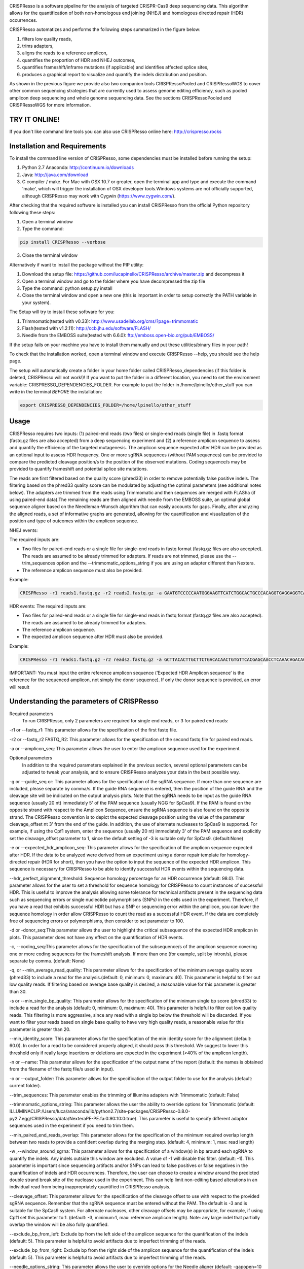 .. image:: https://github.com/lucapinello/CRISPResso/blob/master/CRISPResso.png?raw=true


CRISPResso is a software pipeline for the analysis of targeted CRISPR-Cas9 deep sequencing data. This algorithm allows for the quantification of both non-homologous end joining (NHEJ) and homologous directed repair (HDR) occurrences.


CRISPResso automatizes and performs the following steps summarized in the figure below: 

1) filters low quality reads, 
2) trims adapters, 
3) aligns the reads to a reference amplicon, 
4) quantifies the proportion of HDR and NHEJ outcomes, 
5) quantifies frameshift/inframe mutations (if applicable) and identifies affected splice sites,
6) produces a graphical report to visualize and quantify the indels distribution and position.

.. image:: https://github.com/lucapinello/CRISPResso/blob/master/CRISPResso_pipeline.png?raw=true

As shown in the previous figure we provide also two companion tools CRISPRessoPooled and CRISPRessoWGS to cover other common sequencing strategies that are currently used to assess genome editing efficiency, such as pooled amplicon deep sequencing and whole genome sequencing data. See the sections CRISPRessoPooled and CRISPRessoWGS for more information.

TRY IT ONLINE! 
--------------
If you don't like command line tools you can also use CRISPResso online here:  http://crispresso.rocks


Installation and Requirements
------------
To install the command line version of CRISPResso, some dependencies must be installed before running the setup:

1) Python 2.7 Anaconda:  http://continuum.io/downloads
2) Java: http://java.com/download
3) C compiler / make. For Mac with OSX 10.7 or greater, open the terminal app and type and execute the command 'make', which will trigger the installation of OSX developer tools.Windows systems are not officially supported, although CRISPResso may work with Cygwin (https://www.cygwin.com/).

After checking that the required software is installed you can install CRISPResso from the official Python repository following these steps:

1) Open a terminal window
2) Type the command: 

.. code:: bash

        pip install CRISPResso --verbose
      
3) Close the terminal window 

Alternatively if want to install the package without the PIP utility:

1) Download the setup file: https://github.com/lucapinello/CRISPResso/archive/master.zip and decompress it  
2) Open a terminal window  and go to the folder where you have decompressed the zip file
3) Type the command: python setup.py install
4) Close the terminal window and open a new one  (this is important in order to setup correctly the PATH variable in your system).

The Setup will try to install these software for you:

1) Trimmomatic(tested with v0.33): http://www.usadellab.org/cms/?page=trimmomatic
2) Flash(tested with v1.2.11): http://ccb.jhu.edu/software/FLASH/
3) Needle from the EMBOSS suite(tested with 6.6.0): ftp://emboss.open-bio.org/pub/EMBOSS/

If the setup fails on your machine you have to install them manually and put these utilities/binary files in your path!

To check that the installation worked, open a terminal window and execute CRISPResso --help, you should see the help page.

The setup will automatically create a folder in your home folder called CRISPResso_dependencies (if this folder is deleted, CRISPResso will not work!)! If you want to put the folder in a different location, you need to set the environment variable: CRISPRESSO_DEPENDENCIES_FOLDER. For example to put the folder in /home/lpinello/other_stuff you can write in the terminal *BEFORE* the installation:

.. code:: bash
        
        export CRISPRESSO_DEPENDENCIES_FOLDER=/home/lpinello/other_stuff

Usage
-----
CRISPResso requires two inputs: (1) paired-end reads (two files) or single-end reads (single file) in .fastq format (fastq.gz files are also accepted) from a deep sequencing experiment and (2) a reference amplicon sequence to assess and quantify the efficiency of the targeted mutagenesis. The amplicon sequence expected after HDR can be provided as an optional input to assess HDR frequency. One or more sgRNA sequences (without PAM sequences) can be provided to compare the predicted cleavage position/s to the position of the observed mutations. Coding sequence/s may be provided to quantify frameshift and potential splice site mutations. 

The reads are first filtered based on the quality score (phred33) in order to remove potentially false positive indels. The filtering based on the phred33 quality score can be modulated by adjusting the optimal parameters (see additional notes below). The adapters are trimmed from the reads using Trimmomatic and then sequences are merged with FLASha (if using paired-end data).The remaining reads are then aligned with needle from the EMBOSS suite, an optimal global sequence aligner based on the Needleman-Wunsch algorithm that can easily accounts for gaps. Finally, after analyzing the aligned reads, a set of informative graphs are generated, allowing for the quantification and visualization of the position and type of outcomes within the amplicon sequence.

NHEJ events:

The required inputs are: 

- Two files for paired-end reads or a single file for single-end reads in fastq format (fastq.gz files are also accepted). The reads are assumed to be already trimmed for adapters. If reads are not trimmed, please use the   --trim_sequences option and the   --trimmomatic_options_string  if you are using an adapter different than Nextera. 
- The reference amplicon sequence must also be provided.

Example:

.. code:: bash

                        CRISPResso -r1 reads1.fastq.gz -r2 reads2.fastq.gz -a GAATGTCCCCCAATGGGAAGTTCATCTGGCACTGCCCACAGGTGAGGAGGTCATGATCCCCTTCTGGAGCTCCCAACGGGCCGTGGTCTGGTTCATCATCTGTAAGAATGGCTTCAAGAGGCTCGGCTGTGGTT

HDR events:
The required inputs are: 

- Two files for paired-end reads or a single file for single-end reads in fastq format (fastq.gz files are also accepted). The reads are assumed to be already trimmed for adapters.
- The reference amplicon sequence.
- The expected amplicon sequence after HDR must also be provided.

Example:

.. code:: bash

                        CRISPResso -r1 reads1.fastq.gz -r2 reads2.fastq.gz -a GCTTACACTTGCTTCTGACACAACTGTGTTCACGAGCAACCTCAAACAGACACCATGGTGCATCTGACTCCTGAGGAGAAGAATGCCGTCACCACCCTGTGGGGCAAGGTGAACGTGGATGAAGTTGGTGGTGAGGCCCTGGGCAGGTTGGTATCAAGGTTACAAGA -e GCTTACACTTGCTTCTGACACAACTGTGTTCACGAGCAACCTCAAACAGACACCATGGTGCATCTGACTCCTGTGGAAAAAAACGCCGTCACGACGTTATGGGGCAAGGTGAACGTGGATGAAGTTGGTGGTGAGGCCCTGGGCAGGTTGGTATCAAGGTTACAAGA
                        
IMPORTANT: You must input the entire reference amplicon sequence (’Expected HDR Amplicon sequence’ is the reference for the sequenced amplicon, not simply the donor sequence).  If only the donor sequence is provided, an error will result

Understanding the parameters of CRISPResso
------------------------------------------

Required parameters
 To run CRISPResso, only 2 parameters are required for single end reads, or 3 for paired end reads:

-r1 or --fastq_r1: This parameter allows for the specification of the first fastq file.
 
-r2 or  --fastq_r2 FASTQ_R2: This parameter allows for the specification of the second fastq file for paired end reads.

-a or --amplicon_seq: This parameter allows the user to enter the amplicon sequence used for the experiment.

Optional parameters
 In addition to the required parameters explained in the previous section, several optional parameters can be adjusted to tweak your analysis, and to ensure CRISPResso analyzes your data in the best possible way.
 
-g or --guide_seq or: This parameter allows for the specification of the sgRNA sequence. If more than one sequence are included, please separate by comma/s. If the guide RNA sequence is entered, then the position of the guide RNA and the cleavage site will be indicated on the output analysis plots. Note that the sgRNA needs to be input as the guide RNA sequence (usually 20 nt) immediately 5' of the PAM sequence (usually NGG for SpCas9). If the PAM is found on the opposite strand with respect to the Amplicon Sequence, ensure the sgRNA sequence is also found on the opposite strand. The CRISPResso convention is to depict the expected cleavage position using the value of the parameter cleavage_offset nt 3' from the end of the guide. In addition, the use of alternate nucleases to SpCas9 is supported. For example, if using the Cpf1 system, enter the sequence (usually 20 nt) immediately 3' of the PAM sequence and explicitly set the cleavage_offset parameter to 1, since the default setting of -3 is suitable only for SpCas9. (default:None)

-e or --expected_hdr_amplicon_seq: This parameter allows for the specification of the amplicon sequence expected after HDR. If the data to be analyzed were derived from an experiment using a donor repair template for homology-directed repair (HDR for short), then you have the option to input the sequence of the expected HDR amplicon. This sequence is necessary for CRISPResso to be able to identify successful HDR events within the sequencing data.
 
--hdr_perfect_alignment_threshold: Sequence homology percentage for an HDR occurrence (default: 98.0). This parameter allows for the user to set a threshold for sequence homology for CRISPResso to count instances of successful HDR. This is useful to improve the analysis allowing some tolerance for technical artifacts present in the sequencing data such as sequencing errors or single nucleotide polymorphisms (SNPs) in the cells used in the experiment. Therefore, if you have a read that exhibits successful HDR but has a SNP or sequencing error within the amplicon, you can lower the sequence homology in order allow CRISPResso to count the read as a successful HDR event. If the data are completely free of sequencing errors or polymorphisms, then consider to set parameter to 100.

-d or -donor_seq:This parameter allows the user to highlight the critical subsequence of the expected HDR amplicon in plots. This parameter does not have any effect on the quantification of HDR events.
 
-c, --coding_seq:This parameter allows for the specification of the subsequence/s of the amplicon sequence covering one or more coding sequences for the frameshift analysis. If more than one (for example, split by intron/s), please separate by comma. (default: None)

-q, or --min_average_read_quality: This parameter allows for the specification of the minimum average quality score (phred33) to include a read for the analysis.(default: 0, minimum: 0, maximum: 40). This parameter is helpful to filter out low quality reads. If filtering based on average base quality is desired, a reasonable value for this parameter is greater than 30.

-s or --min_single_bp_quality: This parameter allows for the specification of the minimum single bp score (phred33) to include a read  for the analysis (default: 0, minimum: 0, maximum: 40). This parameter is helpful to filter out low quality reads. This filtering is more aggressive, since any read with a single bp below the threshold will be discarded. If you want to filter your reads based on single base quality to have very high quality reads, a reasonable value for this parameter is greater than 20.

--min_identity_score: This parameter allows for the specification of the min identity score for the alignment (default: 60.0). In order for a read to be considered properly aligned, it should pass this threshold. We suggest to lower this threshold only if really large insertions or deletions are expected in the experiment (>40% of the amplicon length).

-n or --name: This parameter allows for the specification of the output name of the report (default: the names is obtained from the filename of the fastq file/s used in input).

-o or --output_folder: This parameter allows for the specification of the output folder to use for the analysis (default: current folder).
 
--trim_sequences: This parameter enables the trimming of Illumina adapters with Trimmomatic (default: False)

--trimmomatic_options_string: This parameter allows the user the ability to override options for Trimmomatic (default: ILLUMINACLIP:/Users/luca/anaconda/lib/python2.7/site-packages/CRISPResso-0.8.0-py2.7.egg/CRISPResso/data/NexteraPE-PE.fa:0:90:10:0:true). This parameter is useful to specify different adaptor sequences used in the experiment if you need to trim them.

--min_paired_end_reads_overlap: This parameter allows for the specification of the minimum required overlap length between two reads to provide a confident overlap during the merging step. (default: 4, minimum: 1, max: read length)
  
-w ,--window_around_sgrna: This parameter allows for the specification of a window(s) in bp around each sgRNA to quantify the indels. Any indels outside this window are excluded. A value of -1 will disable this filter. (default: -1). This parameter is important since sequencing artifacts and/or SNPs can lead to false positives or false negatives in the quantification of indels and HDR occurrences. Therefore, the user can choose to create a window around the predicted double strand break site of the nuclease used in the experiment. This can help limit non-editing based alterations in an individual read from being inappropriately quantified in CRISPResso analysis.

--cleavage_offset: This parameter allows for the specification of the cleavage offset to use with respect to the provided sgRNA sequence. Remember that the sgRNA sequence must be entered without the PAM. The default is -3 and is suitable for the SpCas9 system. For alternate nucleases, other cleavage offsets may be appropriate, for example, if using Cpf1 set this parameter to 1. (default: -3, minimum:1, max: reference amplicon length). Note: any large indel that partially overlap the window will be also fully quantified.

--exclude_bp_from_left: Exclude bp from the left side of the amplicon sequence for the quantification of the indels (default: 5). This parameter is helpful to avoid artifacts due to imperfect trimming of the reads.

--exclude_bp_from_right: Exclude bp from the right side of the amplicon sequence for the quantification of the indels (default: 5). This parameter is helpful to avoid artifacts due to imperfect trimming of the reads.

--needle_options_string: This parameter allows the user to override options for the Needle aligner (default: -gapopen=10 -gapextend=0.5 -awidth3=5000). More information on the meaning of these parameters can be found in the needle documentation (http://embossgui.sourceforge.net/demo/manual/needle.html). We suggest that only experienced users modify these values.

--keep_intermediate: This parameter allows the user to keep all the intermediate files (default: False). We suggest keeping this parameter disabled for most applications, since the intermediate files (processed reads and alignments) can be really large.

--dump: This parameter allows to dump numpy arrays and pandas dataframes to file for debugging purposes (default: False). 

--save_also_png: This  parameter allows the user to  also save.png images when creating the report., in addition to .pdf files.

Troubleshooting:
----------------

- It is important to check if your reads are trimmed or not. CRISPResso assumes that the reads are already trimmed! If reads are not trimmed, use the option --trim_sequences. The default adapter file used is the Nextera. If you want to specify a custom adapter use the option --trimmomatic_options_string.
- It is possible to use CRISPResso with single end reads. In this case, just omit the option -r2 to specify the second fastq file.
- It is possible to filter based on read quality before aligning reads using the option -q. A reasonable value for this parameter (phred33) is 30.
- The command line CRISPResso tool for use on Mac computers requires OS 10.7 or greater. It also requires that command line tools are installed on your machine. After the installation of Anaconda, open the Terminal app and type make, this should prompt you to install command line tools (requires internet connection).
- Once installed, simply typing CRISPResso into any new terminal should load CRISPResso (you will be greeted by the CRISPResso cup)
- Paired end sequencing files requires overlapping sequence from the paired sequencing data
- Use the following command to get to your folder (directory) with sequencing files, assuming that is /home/lpinello/Desktop/CRISPResso_Folder/Sequencing_Files_Folder: cd /home/lpinello/Desktop/CRISPResso_Folder/Sequencing_Files_Folder
- CRISPResso’s default setting is to output analysis files into your directory, otherwise use the --output parameter.

OUTPUT
-----------
The output of CRISPResso consists of a set of informative graphs that allow for the quantification and visualization of the position and type of outcomes within an amplicon sequence. An example is shown below:

.. image:: https://github.com/lucapinello/CRISPResso/blob/master/CRISPResso_output.png?raw=true


TESTING CRISPResso
------------------

1) Download the two fastq files:

- http://bcb.dfci.harvard.edu/~lpinello/CRISPResso/reads1.fastq.gz 
- http://bcb.dfci.harvard.edu/~lpinello/CRISPResso/reads2.fastq.gz

2) Open a terminal and go to the folder where you have stored the files

3) Type: 

.. code:: bash

                        CRISPResso -r1 reads1.fastq.gz -r2 reads2.fastq.gz -a AATGTCCCCCAATGGGAAGTTCATCTGGCACTGCCCACAGGTGAGGAGGTCATGATCCCCTTCTGGAGCTCCCAACGGGCCGTGGTCTGGTTCATCATCTGTAAGAATGGCTTCAAGAGGCTCGGCTGTGGTT -g TGAACCAGACCACGGCCCGT 

4) CRISPResso will create a folder with the processed data and the figures.

Useful tips
-----------

- The log of the external utilities called are stored in the file CRISPResso_RUNNING_LOG.txt
- You can specify the output folder with the option --output_folder
- You can inspect intermediate files with the option --keep_intermediate
- All the processed raw data used to generate the figures are available in the following plain text files:
        - Mapping_statistics.txt: this file contains number of: reads in input, reads after preprocessing (merging or quality filtering) and reads properly aligned.
        - Quantification_of_editing_frequency.txt: quantification of editing frequency (number of reads aligned, reads with NHEJ, reads with HDR, and reads with mixed HDR-NHEJ);
        - Frameshift_analysis.txt: number of modified reads with frameshift, in-frame and noncoding mutations;
        - Splice_sites_analysis.txt: number of reads corresponding to potential affected splicing sites;
        - effect_vector_combined.txt: location of mutations (including deletions, insertions, and substitutions) with respect to the reference amplicon;
        - effect_vector_deletion.txt : location of deletions;
        - effect_vector_insertion.txt: location of insertions;
        - effect_vector_substitution.txt: location of substitutions. 
        - position_dependent_vector_avg_insertion_size.txt: average length of the insertions for each position.
        - position_dependent_vector_avg_deletion_size.txt: average length of the deletions for each position.


Explore the output of CRISPResso
--------------------------------

In order to help you to familiarize with the output of CRISPResso we provide several precomputed analyses, using the standard settings, for different simulated sequencing datasets with sequencing artifact modeled after the Illumina Miseq platform (using the ART simulation tool: http://www.niehs.nih.gov/research/resources/software/biostatistics/art/ ) and with known editing efficiency and mutagenesis profile:

1. 1000 unmodified reads: 
 http://127.0.0.1:8080/static/examples/CRISPResso_on_SIMULATION_unmodified_amplicon_MISEQ_ERROR_WINDOW_10bp.zip
2. 1000 unmodified reads, 1000 reads with 1 substitution: 
 http://crispresso.rocks/static/examples/CRISPResso_on_SIMULATION_amplicon_1_substitution_MISEQ_ERROR_WINDOW_10bp.zip
3. 1000 unmodified reads, 1000 reads with 2 substitutions: 
 http://crispresso.rocks/static/examples/CRISPResso_on_SIMULATION_amplicon_2_substitution_MISEQ_ERROR_WINDOW_10bp.zip.zip
4. 1000 unmodified reads, 1000 reads with 3 substitutions:
 http://crispresso.rocks/static/examples/CRISPResso_on_SIMULATION_amplicon_3_substitution_MISEQ_ERROR_WINDOW_10bp.zip
5. 1000 unmodified reads, 1000 reads with an insertion of 5 bp:
 http://crispresso.rocks/static/examples/CRISPResso_on_SIMULATION_amplicon_5_ins_MISEQ_ERROR_WINDOW_10bp.zip
6. 1000 unmodified reads, 1000 reads with an insertion of 10 bp:
 http://crispresso.rocks/static/examples/CRISPResso_on_SIMULATION_amplicon_10_ins_MISEQ_ERROR_WINDOW_10bp.zip
7. 1000 unmodified reads, 1000 reads with an insertion of 50 bp:
 http://crispresso.rocks/static/examples/CRISPResso_on_SIMULATION_amplicon_50_ins_MISEQ_ERROR_WINDOW_10bp.zip
8. 1000 unmodified reads, 1000 reads with a deletion of 5 bp:
 http://crispresso.rocks/static/examples/CRISPResso_on_SIMULATION_amplicon_5_del_MISEQ_ERROR_WINDOW_10bp.zip
9. 1000 unmodified reads, 1000 reads with a deletion of 10 bp:
 http://crispresso.rocks/static/examples/CRISPResso_on_SIMULATION_amplicon_10_del_MISEQ_ERROR_WINDOW_10bp.zip
10. 1000 unmodified reads, 1000 reads with a deletion of 50 bp:
 http://crispresso.rocks/static/examples/CRISPResso_on_SIMULATION_amplicon_50_del_MISEQ_ERROR_WINDOW_10bp.zip


Installation and usage of CRISPRessoPooled
------------------------------------------

CRISPRessoPooled is a utility to analyze and quantify targeted sequencing CRISPR/Cas9 experiments involving sequencing libraries with pooled amplicons. One common experimental strategy is to pool multiple amplicons (e.g. a single on-target site plus a set of potential off-target sites) into a single deep sequencing reaction (briefly, genomic DNA samples for pooled applications can be prepared by first amplifying the target regions for each gene/target of interest with
regions of 150-400bp depending on the desired coverage. In a second round of PCR, with minimized cycle numbers, barcode and adaptors are added. With optimization, these two rounds of PCR can be merged into a
single reaction. These reactions are then quantified, normalized, pooled, and undergo quality control before being sequenced).
CRISPRessoPooled demultiplexes reads from multiple amplicons and runs the CRISPResso utility with appropriate reads for each amplicon separately.

**Installation**

CRISPRessoPooled is installed automatically during the installation of
CRISPResso, but to use it two additional programs must be installed:

-   samtools: http://samtools.sourceforge.net/

-   bowtie2: http://bowtie-bio.sourceforge.net/bowtie2

    To install these tools please refer to their documentation.

**Usage**

This tool can run in 3 different modes:

**Amplicons mode:** Given a set of amplicon sequences, in this mode the
tool demultiplexes the reads, aligning each read to the amplicon with
best alignment, and creates separate compressed FASTQ files, one for
each amplicon. Reads that do not align to any amplicon are discarded.
After this preprocessing, CRISPResso is run for each FASTQ file, and
separated reports are generated, one for each amplicon.

To run the tool in this mode the user must provide:

1.  Paired-end reads (two files) or single-end reads (single file)
    in [FASTQ
    format ](http://en.wikipedia.org/wiki/FASTQ_format)(fastq.gz files
    are also accepted) 

2.  A description file containing the amplicon sequences used to enrich
    regions in the genome and some additional information. In
    particular, this file, is a tab delimited text file with up to 5
    columns (first 2 columns required):

-   *AMPLICON\_NAME*: an identifier for the amplicon (*must be unique*).

-   *AMPLICON\_SEQUENCE*: amplicon sequence used in the design of
    the experiment.

-   *sgRNA\_SEQUENCE (OPTIONAL)*: sgRNA sequence used for this amplicon
    *without the PAM sequence.* If not available, enter *NA.*

-   *EXPECTED\_AMPLICON\_AFTER\_HDR (OPTIONAL)*: expected amplicon
    sequence in case of HDR. If more than one, separate by commas *and
    not spaces*. If not available, enter *NA.*

-   *CODING\_SEQUENCE (OPTIONAL)*: Subsequence(s) of the amplicon
    corresponding to coding sequences. If more than one, separate by
    commas *and not spaces*. If not available, enter *NA.*

A file in the right format should look like this:

Site1 CACACTGTGGCCCCTGTGCCCAGCCCTGGGCTCTCTGTACATGAAGCAAC CCCTGTGCCCAGCCC NA NA
 
Site2 GTCCTGGTTTTTGGTTTGGGAAATATAGTCATC NA GTCCTGGTTTTTGGTTTAAAAAAATATAGTCATC NA
 
Site 3 TTTCTGGTTTTTGGTTTGGGAAATATAGTCATC NA NA GGAAATATA

Note: *no column titles should be entered.* Also the colors here are used only for illustrative purposes and in a plain text file will be not be present and saved.

The user can easily create this file with *any text editor* or with
spreadsheet software like Excel (Microsoft), Numbers (Apple) or Sheets
(Google Docs) and then save it as tab delimited file.

Example:

CRISPRessoPooled -r1 SRR1046762\_1.fastq.gz -r2 SRR1046762\_2.fastq.gz
-f AMPLICONS\_FILE.txt --name ONLY\_AMPLICONS\_SRR1046762
--gene\_annotations gencode\_v19.gz

The output of CRISPRessoPooled Amplicons mode consists of:

1.  REPORT\_READS\_ALIGNED\_TO\_AMPLICONS.txt: this file contains the
    same information provided in the input description file, plus some
    additional columns:

    a.  *Demultiplexed\_fastq.gz\_filename*: name of the files
        containing the raw reads for each amplicon.

    b.  *n\_reads*: number of reads recovered for each amplicon.

2.  A set of fastq.gz files, one for each amplicon.

3.  A set of folders, one for each amplicon, containing a full
    CRISPResso report.

4.  *CRISPRessoPooled\_RUNNING\_LOG.txt*:  execution log and messages
    for the external utilities called.

**Genome mode:** In this mode the tool aligns each read to the best
location in the genome. Then potential amplicons are discovered looking
for regions with enough reads (the default setting is to have at least
1000 reads, but the parameter can be adjusted with the option
*--min\_reads\_to\_use\_region*). If a gene annotation file from UCSC is
provided, the tool also reports the overlapping gene/s to the region. In
this way it is possible to check if the amplified regions map to
expected genomic locations and/or also to pseudogenes or other
problematic regions. Finally CRISPResso is run in each region
discovered.

To run the tool in this mode the user must provide:

1.  Paired-end reads (two files) or single-end reads (single file)
    in [FASTQ
    format ](http://en.wikipedia.org/wiki/FASTQ_format)(fastq.gz files
    are also accepted) 

2.  The full path of the reference genome in bowtie2 format (e.g.
    /homes/luca/genomes/human\_hg19/hg19). Instructions on how to build
    a custom index or precomputed index for human and mouse genome
    assembly can be downloaded from the bowtie2
    website: http://bowtie-bio.sourceforge.net/bowtie2/index.shtml.

3.  Optionally the full path of a gene annotations file from UCSC. The
    user can download this file from the UCSC Genome Browser (
    http://genome.ucsc.edu/cgi-bin/hgTables?command=start ) selecting as
    table "knowGene", as output format "all fields from selected table"
    and as file returned "gzip compressed". (e.g.
    like: homes/luca/genomes/human\_hg19/gencode\_v19.gz)

Example:

CRISPRessoPooled -r1 SRR1046762\_1.fastq.gz -r2 SRR1046762\_2.fastq.gz
-x /gcdata/gcproj/Luca/GENOMES/hg19/hg19 --name ONLY\_GENOME\_SRR1046762
--gene\_annotations gencode\_v19.gz

The output of CRISPRessoPooled Genome mode consists of:

1.  REPORT\_READS\_ALIGNED\_TO\_GENOME\_ONLY.txt: this file contains the
    list of all the regions discovered, one per line with the following
    information:

-   chr\_id: chromosome of the region in the reference genome.

-   bpstart: start coordinate of the region in the reference genome.

-   bpend: end coordinate of the region in the reference genome.

-   fastq\_file: location of the fastq.gz file containing the reads
    mapped to the region.

-   n\_reads: number of reads mapped to the region.

-   sequence: the sequence, on the reference genome for the region.

1.  MAPPED\_REGIONS (folder): this folder contains all the fastq.gz
    files for the discovered regions.

2.  A set of folders with the CRISPResso report on the regions with
    enough reads.

3.  *CRISPRessoPooled\_RUNNING\_LOG.txt*:  execution log and messages
    for the external utilities called.

    This running mode is particular useful to check if there are mapping
    artifacts or contaminations in the library. In an optimal
    experiment, the list of the regions discovered should contain only
    the regions for which amplicons were designed.

**Mixed mode (Amplicons + Genome)**: in this mode, the tool first aligns
reads to the genome and, as in the **Genome mode**, discovers aligning
regions with reads exceeding a tunable threshold. Next it will align the
amplicon sequences to the reference genome and will use only the reads
that match both the amplicon locations and the discovered genomic
locations, excluding spurious reads coming from other regions, or reads
not properly trimmed. Finally CRISPResso is run using each of the
surviving regions.

To run the tool in this mode the user must provide:

-   Paired-end reads (two files) or single-end reads (single file)
    in [FASTQ
    format ](http://en.wikipedia.org/wiki/FASTQ_format)(fastq.gz files
    are also accepted) 

-   A description file containing the amplicon sequences used to enrich
    regions in the genome and some additional information (as described
    in the Amplicons mode section).

-   The reference genome in bowtie2 format (as described in Genome
    mode section).

-   Optionally the gene annotations from UCSC (as described in Genome
    mode section).

Example:

CRISPRessoPooled -r1 SRR1046762\_1.fastq.gz -r2 SRR1046762\_2.fastq.gz
-f AMPLICONS\_FILE.txt -x /gcdata/gcproj/Luca/GENOMES/hg19/hg19 --name
AMPLICONS\_AND\_GENOME\_SRR1046762 --gene\_annotations gencode\_v19.gz

The output of CRISPRessoPooled Mixed Amplicons + Genome mode consists of
these files:

1.  REPORT\_READS\_ALIGNED\_TO\_GENOME\_AND\_AMPLICONS.txt: this file
    contains the same information provided in the input description
    file, plus some additional columns:

    a.  Amplicon\_Specific\_fastq.gz\_filename: name of the file
        containing the raw reads recovered for the amplicon.

    b.  *n\_reads*: number of reads recovered for the amplicon.

    c.  *Gene\_overlapping:* gene/s overlapping the amplicon region.

    d.  chr\_id: chromosome of the amplicon in the reference genome.

    e.  bpstart: start coordinate of the amplicon in the
        reference genome.

    f.  bpend: end coordinate of the amplicon in the reference genome.

    g.  Reference\_Sequence: sequence in the reference genome for the
        region mapped for the amplicon.

2.  MAPPED\_REGIONS (folder): this folder contains all the fastq.gz
    files for the discovered regions.

3.  A set of folders with the CRISPResso report on the amplicons with
    enough reads.

4.  *CRISPRessoPooled\_RUNNING\_LOG.txt*:   execution log and messages
    for the external utilities called.

The Mixed mode combines the benefits of the two previous running modes.
In this mode it is possible to recover in an unbiased way all the
genomic regions contained in the library, and hence discover
contaminations or mapping artifacts. In addition, by knowing the
location of the amplicon with respect to the reference genome, reads not
properly trimmed or mapped to pseudogenes or other problematic regions
will be automatically discarded, providing the cleanest set of reads to
quantify the mutations in the target regions with CRISPResso.

If the focus of the analysis is to obtain the best quantification of
editing efficiency for a set of amplicons, we suggest running the tool
in the Mixed mode. The Genome mode is instead suggested to check
problematic libraries, since a report is generated for each region
discovered, even if the region is not mappable to any amplicon (however,
his may be time consuming). Finally the Amplicon mode is the fastest,
although the least reliable in terms of quantification accuracy.


Installation and usage of CRISPRessoWGS
---------------------------------------

CRISPRessoWGS is a utility for the analysis of genome editing experiment
from whole genome sequencing (WGS) data. CRISPRessoWGS allows exploring
any region of the genome to quantify targeted editing or potentially
off-target effects.

**Installation**

CRISPRessoWGS is installed automatically during the installation of
CRISPResso, but to use it two additional programs must be installed:

-   samtools: http://samtools.sourceforge.net/

-   bowtie2: http://bowtie-bio.sourceforge.net/bowtie2

    To install these tools please refer to their documentation.

To run CRISPRessoWGS you must provide:

1.  A genome aligned *BAM* file. To align reads from a WGS experiment to
    the genome there are many options available, we suggest using either
    **Bowtie2 (**<http://bowtie-bio.sourceforge.net/bowtie2/>) or **BWA
    (**<http://bio-bwa.sourceforge.net/>**).**

2.  A *FASTA* file containing the reference sequence used to align the
    reads and create the BAM file (the reference files for the most
    common organism can be download from
    UCSC: http://hgdownload.soe.ucsc.edu/downloads.html. *Download and
    uncompress only the file ending with .fa.gz*, for example for the
    last version of the human genome download and *uncompress* the
    file hg38.fa.gz)

3.  Descriptions file containing the coordinates of the regions to
    analyze and some additional information. In particular, this file is
    a tab delimited text file with up to 7 columns (4 required):

    -   chr\_id: chromosome of the region in the reference genome.

    -   bpstart: start coordinate of the region in the reference genome.

    -   bpend: end coordinate of the region in the reference genome.

-   *REGION\_NAME*: an identifier for the region (*must be unique*).

-   *sgRNA\_SEQUENCE (OPTIONAL)*: sgRNA sequence used for this genomic
    segment *without the PAM sequence.* If not available, enter *NA.*

-   *EXPECTED\_SEGMENT\_AFTER\_HDR (OPTIONAL)*: expected genomic segment
    sequence in case of HDR. If more than one, separate by commas *and
    not spaces*. If not available, enter *NA.*

-   *CODING\_SEQUENCE (OPTIONAL)*: Subsequence(s) of the genomic segment
    corresponding to coding sequences. If more than one, separate by
    commas *and not spaces*. If not available, enter *NA.*

> A file in the right format should look like this:

chr1 65118211 65118261 R1 CTACAGAGCCCCAGTCCTGG NA NA

chr6 51002798 51002820 R2 NA NA NA

Note: *no column titles should be entered.* As you may have noticed this
file is just a *BED* file with extra columns. For this reason a normal
BED file with 4 columns, is also **accepted** by this utility.

1.  Optionally the full path of a gene annotations file from UCSC. You
    can download the this file from the UCSC Genome
    Browser (http://genome.ucsc.edu/cgi-bin/hgTables?command=start)
    selecting as table "knowGene", as output format "all fields from
    selected table" and as file returned "gzip compressed". (something
    like: homes/luca/genomes/human\_hg19/gencode\_v19.gz)

Example:

CRISPRessoWGS -b WGS/50/50\_sorted\_rmdup\_fixed\_groups.bam -f
WGS\_TEST.txt -r /gcdata/gcproj/Luca/GENOMES/mm9/mm9.fa
--gene\_annotations ensemble\_mm9.txt.gz --name CRISPR\_WGS\_SRR1542350

The output from these files will consist of:

1.  REPORT\_READS\_ALIGNED\_TO\_SELECTED\_REGIONS\_WGS.txt: this file
    contains the same information provided in the input description
    file, plus some additional columns:

    a.  sequence: sequence in the reference genome for the
        region specified.

    b.  *gene\_overlapping:* gene/s overlapping the region specified.

    c.  *n\_reads*: number of reads recovered for the region.

    d.  bam\_file\_with\_reads\_in\_region: file containing only the
        subset of the reads that overlap, also partially, with
        the region. This file is indexed and can be easily loaded for
        example on IGV for visualization of single reads or for the
        comparison of two conditions. For example, in the figure below
        (fig X) we show reads mapped to a region inside the coding
        sequence of the gene Crygc subjected to
        NHEJ (CRISPR\_WGS\_SRR1542350) vs reads from a control
        experiment (CONTROL\_WGS\_SRR1542349).

    e.  fastq.gz\_file\_trimmed\_reads\_in\_region: file containing only
        the subset of reads fully covering the specified regions, and
        trimmed to match the sequence in that region. These reads are
        used for the subsequent analysis with CRISPResso.

2.  ANALYZED\_REGIONS (folder): this folder contains all the BAM and
    FASTQ files, one for each region analyzed.

3.  A set of folders with the CRISPResso report on the regions provided
    in input with enough reads (the default setting is to have at least
    10 reads, but the parameter can be adjusted with the option

    *--min\_reads\_to\_use\_region*).

4.  *CRISPRessoPooled\_RUNNING\_LOG.txt*:   execution log and messages
    for the external utilities called.

This utility is particular useful to investigate and quantify mutation
frequency in a list of potential target or off-target sites, coming for
example from prediction tools, or from other orthogonal assays.

Acknowledgements
----------------
We are grateful to Feng Zhang and David Scott for useful feedback and suggestions; the FAS Research Computing Team, in particular Daniel Kelleher, for great support in hosting the web application of CRISPResso; and Sorel Fitz-Gibbon from UCLA for help in sharing data. Finally, we thank all members of the Guo-Cheng Yuan lab for testing the software.
